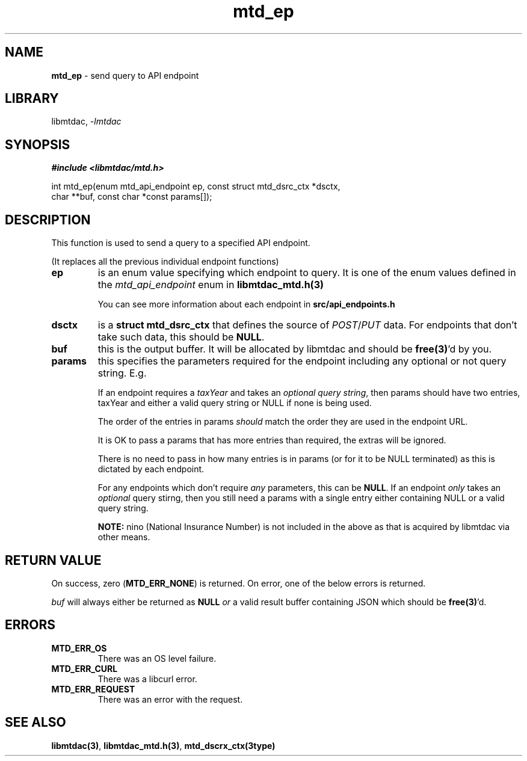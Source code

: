 .\" Automatically generated by Pandoc 3.1.11.1
.\"
.TH "mtd_ep" "3" "Sep 16, 2025" "Version 1.4.0" "libmtdac"
.SH NAME
\f[B]mtd_ep\f[R] \- send query to API endpoint
.SH LIBRARY
libmtdac, \f[I]\-lmtdac\f[R]
.SH SYNOPSIS
\f[B]#include <libmtdac/mtd.h>\f[R]
.PP
int mtd_ep(enum mtd_api_endpoint ep, const struct mtd_dsrc_ctx *dsctx,
.PD 0
.P
.PD
\ \ \ \ \ \ \ \ \ \ \ char **buf, const char *const params[]);
.SH DESCRIPTION
This function is used to send a query to a specified API endpoint.
.PP
(It replaces all the previous individual endpoint functions)
.TP
\f[B]ep\f[R]
is an enum value specifying which endpoint to query.
It is one of the enum values defined in the \f[I]mtd_api_endpoint\f[R]
enum in \f[B]libmtdac_mtd.h(3)\f[R]
.RS
.PP
You can see more information about each endpoint in
\f[B]src/api_endpoints.h\f[R]
.RE
.TP
\f[B]dsctx\f[R]
is a \f[B]struct mtd_dsrc_ctx\f[R] that defines the source of
\f[I]POST\f[R]/\f[I]PUT\f[R] data.
For endpoints that don\[cq]t take such data, this should be
\f[B]NULL\f[R].
.TP
\f[B]buf\f[R]
this is the output buffer.
It will be allocated by libmtdac and should be \f[B]free(3)\f[R]\[cq]d
by you.
.TP
\f[B]params\f[R]
this specifies the parameters required for the endpoint including any
optional or not query string.
E.g.
.RS
.PP
If an endpoint requires a \f[I]taxYear\f[R] and takes an \f[I]optional
query string\f[R], then params should have two entries, taxYear and
either a valid query string or NULL if none is being used.
.PP
The order of the entries in params \f[I]should\f[R] match the order they
are used in the endpoint URL.
.PP
It is OK to pass a params that has more entries than required, the
extras will be ignored.
.PP
There is no need to pass in how many entries is in params (or for it to
be NULL terminated) as this is dictated by each endpoint.
.PP
For any endpoints which don\[cq]t require \f[I]any\f[R] parameters, this
can be \f[B]NULL\f[R].
If an endpoint \f[I]only\f[R] takes an \f[I]optional\f[R] query stirng,
then you still need a params with a single entry either containing NULL
or a valid query string.
.PP
\f[B]NOTE:\f[R] nino (National Insurance Number) is not included in the
above as that is acquired by libmtdac via other means.
.RE
.SH RETURN VALUE
On success, zero (\f[B]MTD_ERR_NONE\f[R]) is returned.
On error, one of the below errors is returned.
.PP
\f[I]buf\f[R] will always either be returned as \f[B]NULL\f[R]
\f[I]or\f[R] a valid result buffer containing JSON which should be
\f[B]free(3)\f[R]\[cq]d.
.SH ERRORS
.TP
\f[B]MTD_ERR_OS\f[R]
There was an OS level failure.
.TP
\f[B]MTD_ERR_CURL\f[R]
There was a libcurl error.
.TP
\f[B]MTD_ERR_REQUEST\f[R]
There was an error with the request.
.SH SEE ALSO
\f[B]libmtdac(3)\f[R], \f[B]libmtdac_mtd.h(3)\f[R],
\f[B]mtd_dscrx_ctx(3type)\f[R]
